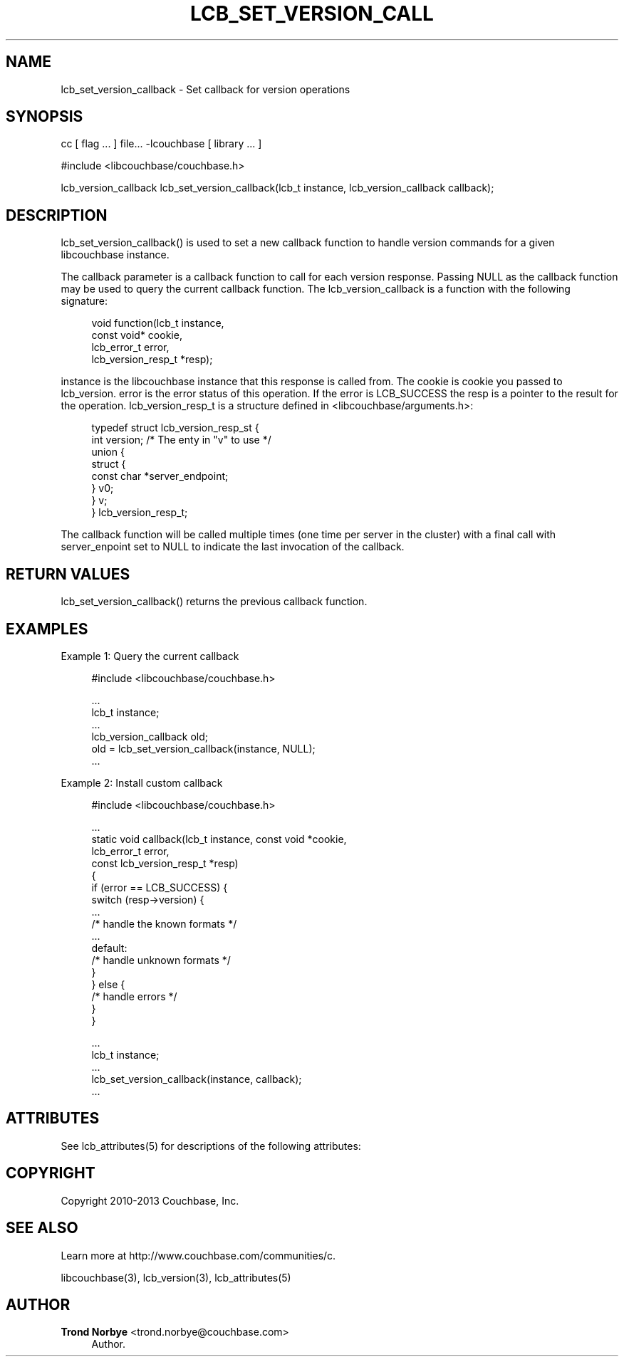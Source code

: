 '\" t
.\"     Title: lcb_set_version_callback
.\"    Author: Trond Norbye <trond.norbye@couchbase.com>
.\" Generator: DocBook XSL Stylesheets v1.78.1 <http://docbook.sf.net/>
.\"      Date: 08/02/2013
.\"    Manual: \ \&
.\"    Source: \ \&
.\"  Language: English
.\"
.TH "LCB_SET_VERSION_CALL" "3" "08/02/2013" "\ \&" "\ \&"
.\" -----------------------------------------------------------------
.\" * Define some portability stuff
.\" -----------------------------------------------------------------
.\" ~~~~~~~~~~~~~~~~~~~~~~~~~~~~~~~~~~~~~~~~~~~~~~~~~~~~~~~~~~~~~~~~~
.\" http://bugs.debian.org/507673
.\" http://lists.gnu.org/archive/html/groff/2009-02/msg00013.html
.\" ~~~~~~~~~~~~~~~~~~~~~~~~~~~~~~~~~~~~~~~~~~~~~~~~~~~~~~~~~~~~~~~~~
.ie \n(.g .ds Aq \(aq
.el       .ds Aq '
.\" -----------------------------------------------------------------
.\" * set default formatting
.\" -----------------------------------------------------------------
.\" disable hyphenation
.nh
.\" disable justification (adjust text to left margin only)
.ad l
.\" -----------------------------------------------------------------
.\" * MAIN CONTENT STARTS HERE *
.\" -----------------------------------------------------------------
.SH "NAME"
lcb_set_version_callback \- Set callback for version operations
.SH "SYNOPSIS"
.sp
cc [ flag \&... ] file\&... \-lcouchbase [ library \&... ]
.sp
.nf
#include <libcouchbase/couchbase\&.h>
.fi
.sp
.nf
lcb_version_callback lcb_set_version_callback(lcb_t instance, lcb_version_callback callback);
.fi
.SH "DESCRIPTION"
.sp
lcb_set_version_callback() is used to set a new callback function to handle version commands for a given libcouchbase instance\&.
.sp
The callback parameter is a callback function to call for each version response\&. Passing NULL as the callback function may be used to query the current callback function\&. The lcb_version_callback is a function with the following signature:
.sp
.if n \{\
.RS 4
.\}
.nf
void function(lcb_t instance,
              const  void*  cookie,
              lcb_error_t  error,
              lcb_version_resp_t  *resp);
.fi
.if n \{\
.RE
.\}
.sp
instance is the libcouchbase instance that this response is called from\&. The cookie is cookie you passed to lcb_version\&. error is the error status of this operation\&. If the error is LCB_SUCCESS the resp is a pointer to the result for the operation\&. lcb_version_resp_t is a structure defined in <libcouchbase/arguments\&.h>:
.sp
.if n \{\
.RS 4
.\}
.nf
typedef struct lcb_version_resp_st {
    int version;              /* The enty in "v" to use */
    union {
        struct {
            const char *server_endpoint;
        } v0;
    } v;
} lcb_version_resp_t;
.fi
.if n \{\
.RE
.\}
.sp
The callback function will be called multiple times (one time per server in the cluster) with a final call with server_enpoint set to NULL to indicate the last invocation of the callback\&.
.SH "RETURN VALUES"
.sp
lcb_set_version_callback() returns the previous callback function\&.
.SH "EXAMPLES"
.sp
Example 1: Query the current callback
.sp
.if n \{\
.RS 4
.\}
.nf
#include <libcouchbase/couchbase\&.h>
.fi
.if n \{\
.RE
.\}
.sp
.if n \{\
.RS 4
.\}
.nf
\&.\&.\&.
lcb_t instance;
\&.\&.\&.
lcb_version_callback old;
old = lcb_set_version_callback(instance, NULL);
\&.\&.\&.
.fi
.if n \{\
.RE
.\}
.sp
Example 2: Install custom callback
.sp
.if n \{\
.RS 4
.\}
.nf
#include <libcouchbase/couchbase\&.h>
.fi
.if n \{\
.RE
.\}
.sp
.if n \{\
.RS 4
.\}
.nf
\&.\&.\&.
static void callback(lcb_t instance, const void *cookie,
                     lcb_error_t error,
                     const lcb_version_resp_t *resp)
{
   if (error == LCB_SUCCESS) {
      switch (resp\->version) {
          \&.\&.\&.
          /* handle the known formats */
          \&.\&.\&.
      default:
          /* handle unknown formats */
      }
   } else {
      /* handle errors */
   }
}
.fi
.if n \{\
.RE
.\}
.sp
.if n \{\
.RS 4
.\}
.nf
\&.\&.\&.
lcb_t instance;
\&.\&.\&.
lcb_set_version_callback(instance, callback);
\&.\&.\&.
.fi
.if n \{\
.RE
.\}
.SH "ATTRIBUTES"
.sp
See lcb_attributes(5) for descriptions of the following attributes:
.TS
allbox tab(:);
ltB ltB.
T{
ATTRIBUTE TYPE
T}:T{
ATTRIBUTE VALUE
T}
.T&
lt lt
lt lt.
T{
.sp
Interface Stability
T}:T{
.sp
Committed
T}
T{
.sp
MT\-Level
T}:T{
.sp
MT\-Safe
T}
.TE
.sp 1
.SH "COPYRIGHT"
.sp
Copyright 2010\-2013 Couchbase, Inc\&.
.SH "SEE ALSO"
.sp
Learn more at http://www\&.couchbase\&.com/communities/c\&.
.sp
libcouchbase(3), lcb_version(3), lcb_attributes(5)
.SH "AUTHOR"
.PP
\fBTrond Norbye\fR <\&trond\&.norbye@couchbase\&.com\&>
.RS 4
Author.
.RE
